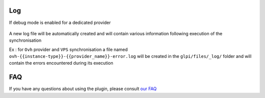 Log
---

If debug mode is enabled for a dedicated provider

.. figure:: images/log.png
   :alt: Cloud Inventory log
   :scale: 20%

A new log file will be automatically created and will contain various information following execution of the synchronisation

Ex : for ``Ovh`` provider and ``VPS`` synchronisation a file named ``ovh-{{instance-type}}-{{provider_name}}-error.log`` will be created in the ``glpi/files/_log/`` folder and will contain the errors encountered during its execution


FAQ
---

If you have any questions about using the plugin, please consult `our FAQ <https://help.glpi-project.org/faq-plugins/cloud-inventory>`_
